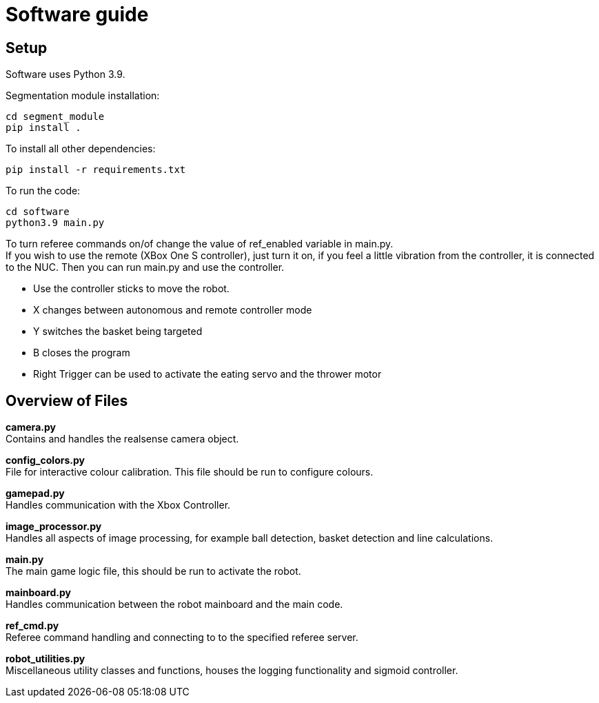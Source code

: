 = Software guide

== Setup

Software uses Python 3.9.

Segmentation module installation:
```
cd segment_module
pip install .
```

To install all other dependencies:
```
pip install -r requirements.txt
```

To run the code:
```
cd software
python3.9 main.py
```

To turn referee commands on/of change the value of ref_enabled variable in main.py. +
If you wish to use the remote (XBox One S controller), just turn it on, if you feel a little vibration from the controller, it is connected to the NUC. Then you can run main.py and use the controller. +

* Use the controller sticks to move the robot.
* X changes between autonomous and remote controller mode
* Y switches the basket being targeted
* B closes the program
* Right Trigger can be used to activate the eating servo and the thrower motor

== Overview of Files

*camera.py* +
Contains and handles the realsense camera object.

*config_colors.py* +
File for interactive colour calibration. This file should be run to configure colours.

*gamepad.py* +
Handles communication with the Xbox Controller.

*image_processor.py* +
Handles all aspects of image processing, for example ball detection, basket detection and line calculations.

*main.py* +
The main game logic file, this should be run to activate the robot.

*mainboard.py* +
Handles communication between the robot mainboard and the main code.

*ref_cmd.py* +
Referee command handling and connecting to to the specified referee server.

*robot_utilities.py* +
Miscellaneous utility classes and functions, houses the logging functionality and sigmoid controller.

